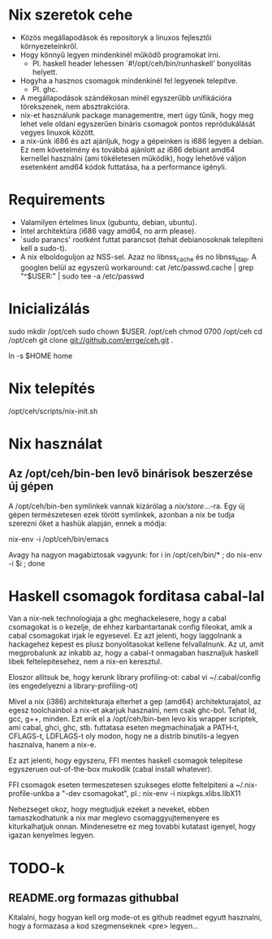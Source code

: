 * Nix szeretok cehe
+ Közös megállapodások és repositoryk a linuxos fejlesztői környezeteinkről.
+ Hogy könnyű legyen mindenkinél működő programokat írni.
  - Pl. haskell header lehessen `#!/opt/ceh/bin/runhaskell' bonyolítás helyett.
+ Hogyha a hasznos csomagok mindenkinél fel legyenek telepítve.
  - Pl. ghc.
+ A megállapodások szándékosan minél egyszerűbb unifikációra
  törekszenek, nem absztrakcióra.
+ nix-et használunk package managementre, mert úgy tűnik, hogy meg
  lehet vele oldani egyszerűen bináris csomagok pontos repródukálását
  vegyes linuxok között.
+ a nix-ünk i686 és azt ajánljuk, hogy a gépeinken is i686 legyen a
  debian.  Ez nem követelmény és továbbá ajánlott az i686 debiant
  amd64 kernellel használni (ami tökéletesen működik), hogy lehetővé
  váljon esetenként amd64 kódok futtatása, ha a performance igényli.


* Requirements
+ Valamilyen értelmes linux (gubuntu, debian, ubuntu).
+ Intel architektúra (i686 vagy amd64, no arm please).
+ `sudo parancs' rootként futtat parancsot (tehát debianosoknak
  telepíteni kell a sudo-t).
+ A nix elboldoguljon az NSS-sel.  Azaz no libnss_cache és no
  libnss_ldap.  A googlen belül az egyszerű workaround:
    cat /etc/passwd.cache | grep "^$USER:" | sudo tee -a /etc/passwd


* Inicializálás
sudo mkdir /opt/ceh
sudo chown $USER. /opt/ceh
chmod 0700 /opt/ceh
cd /opt/ceh
git clone git://github.com/errge/ceh.git .
#  (if you want to contribute and you have a github user: git@github.com:errge/ceh.git)
ln -s $HOME home


* Nix telepítés
/opt/ceh/scripts/nix-init.sh


* Nix használat
** Az /opt/ceh/bin-ben levő binárisok beszerzése új gépen
A /opt/ceh/bin-ben symlinkek vannak kizárólag a /nix/store/...-ra.
Egy új gépen természetesen ezek törött symlinkek, azonban a nix be
tudja szerezni őket a hashük alapján, ennek a módja:

nix-env -i /opt/ceh/bin/emacs

Avagy ha nagyon magabiztosak vagyunk:
for i in /opt/ceh/bin/* ; do nix-env -i $i ; done


* Haskell csomagok forditasa cabal-lal
Van a nix-nek technologiaja a ghc meghackelesere, hogy a cabal
csomagokat is o kezelje, de ehhez karbantartanak config fileokat, amik
a cabal csomagokat irjak le egyesevel.  Ez azt jelenti, hogy
laggolnank a hackagehez kepest es plusz bonyolitasokat kellene
felvallalnunk.  Az ut, amit megprobalunk az inkabb az, hogy a cabal-t
onmagaban hasznaljuk haskell libek feltelepitesehez, nem a nix-en
keresztul.

Eloszor allitsuk be, hogy kerunk library profiling-ot:
  cabal
  vi ~/.cabal/config (es engedelyezni a library-profiling-ot)

Mivel a nix (i386) architekturaja elterhet a gep (amd64)
architekturajatol, az egesz toolchainbol a nix-et akarjuk hasznalni,
nem csak ghc-bol.  Tehat ld, gcc, g++, minden.  Ezt erik el a
/opt/ceh/bin-ben levo kis wrapper scriptek, ami cabal, ghci, ghc,
stb. futtatasa eseten megmachinaljak a PATH-t, CFLAGS-t, LDFLAGS-t oly
modon, hogy ne a distrib binutils-a legyen hasznalva, hanem a nix-e.

Ez azt jelenti, hogy egyszeru, FFI mentes haskell csomagok telepitese
egyszeruen out-of-the-box mukodik (cabal install whatever).

FFI csomagok eseten termeszetesen szukseges elotte feltelpiteni a
~/.nix-profile-unkba a "-dev csomagokat", pl.:
  nix-env -i nixpkgs.xlibs.libX11

Nehezseget okoz, hogy megtudjuk ezeket a neveket, ebben
tamaszkodhatunk a nix mar meglevo csomaggyujtemenyere es
kiturkalhatjuk onnan.  Mindenesetre ez meg tovabbi kutatast igenyel,
hogy igazan kenyelmes legyen.

* TODO-k
** README.org formazas githubbal
Kitalalni, hogy hogyan kell org mode-ot es github readmet egyutt
hasznalni, hogy a formazasa a kod szegmenseknek <pre> legyen...
